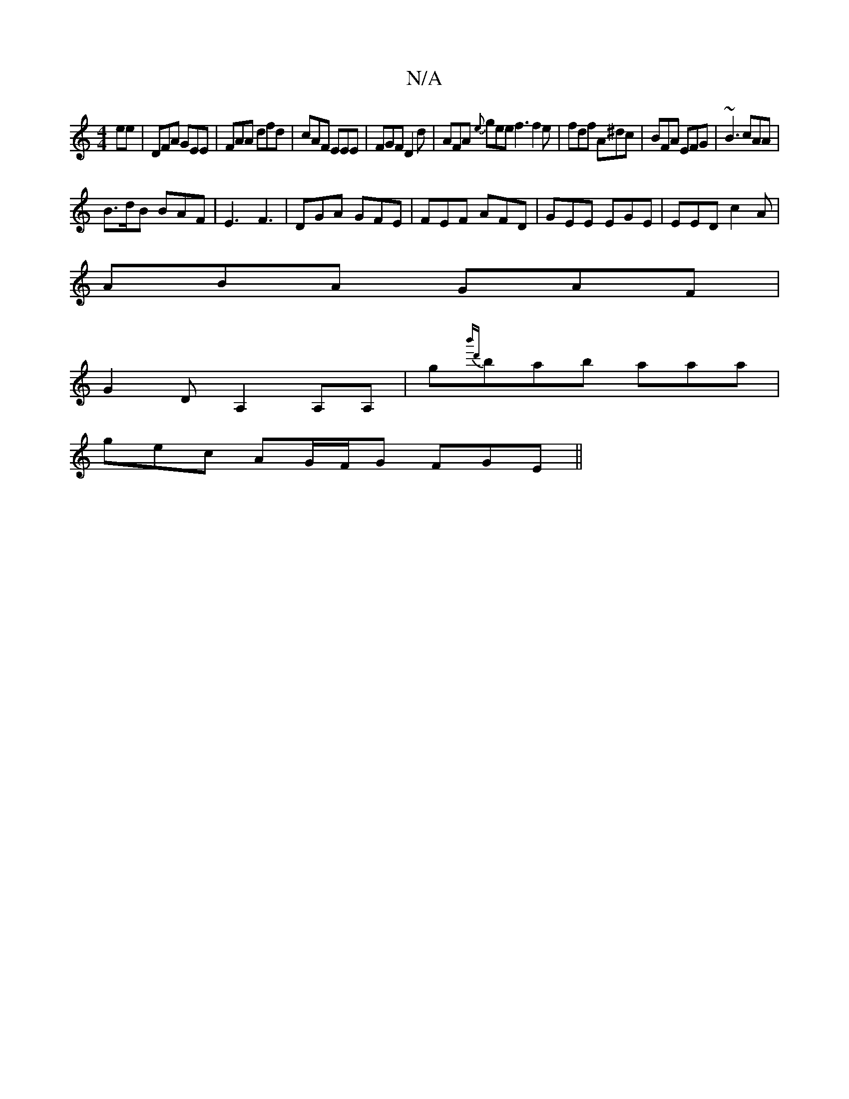 X:1
T:N/A
M:4/4
R:N/A
K:Cmajor
>ee | DFA GEE | FAA dfd | cAF EEE | FGF D2d | AFA {e}gee f3 f2 e|fdf A^dc|BFA EFG|~B3 cAA|
B>dB BAF|E3 F3|DGA GFE|FEF AFD|GEE EGE|EED c2A|
ABA GAF|
G2 D A,2A,A,|G'{b'd'}bab aaa|
gec AG/F/G FGE||

CDEF